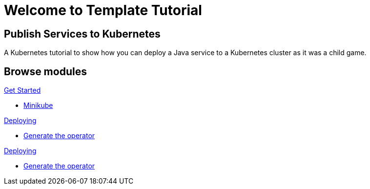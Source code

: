 = Welcome to Template Tutorial
:page-layout: home
:!sectids:

[.text-center.strong]
== Publish Services to Kubernetes

A Kubernetes tutorial to show how you can deploy a Java service to a Kubernetes cluster as it was a child game.

[.tiles.browse]
== Browse modules

[.tile]
.xref:01-setup.adoc[Get Started]
* xref:01-setup.adoc#minikube[Minikube]

[.tile]
.xref:02-helm.adoc[Deploying]
* xref:02-helm.adoc#init[Generate the operator]

[.tile]
.xref:03-ansible.adoc[Deploying]
* xref:03-ansible.adoc#init[Generate the operator]